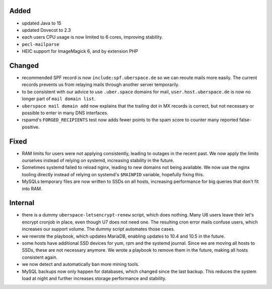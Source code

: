 Added
-----

* updated Java to 15
* updated Dovecot to 2.3
* each users CPU usage is now limited to 6 cores, improving stability.
* ``pecl-mailparse``
* HEIC support for ImageMagick 6, and by extension PHP

Changed
-------

* recommended SPF record is now ``include:spf.uberspace.de`` so we can reoute
  mails more easily. The current records prevents us from relaying mails through
  another server temporarily.
* to be consistent with our advice to use ``.uber.space`` domains for mail,
  ``user.host.uberspace.de`` is now no longer part of ``mail domain list``.
* ``uberspace mail domain add`` now explains that the trailing dot in MX records
  is correct, but not necessary or possible to enter in many DNS interfaces.
* rspamd's ``FORGED_RECIPIENTS`` test now adds fewer points to the spam score
  to counter many reported false-positive.

Fixed
-----

* RAM limits for users were not applying consistently, leading to outages in the
  recent past. We now apply the limits ourselves instead of relying on systemd,
  increasing stability in the future.
* Sometimes systemd failed to reload nginx, leading to new domains not being
  available. We now use the nginx tooling directly instead of relying on
  systemd's ``$MAINPID`` variable, hopefully fixing this.
* MySQLs temporary files are now written to SSDs on all hosts, increasing
  performance for big queries that don't fit into RAM.

Internal
--------

* there is a dummy ``uberspace-letsencrypt-renew`` script, which does nothing.
  Many U6 users leave their let's encrypt cronjob in place, even though U7 does
  not need one. The resulting cron error mails confuse users, which increases
  our support volume. The dummy script automates those cases.
* we rewrote the playbook, which updates MariaDB, enabling updates to 10.4 and
  10.5 in the future.
* some hosts have additional SSD devices for yum, rpm and the systemd journal.
  Since we are moving all hosts to SSDs, these are not necessary anymore. We
  wrote a playbook to remove them in the future, making all hosts consistent
  again.
* we now detect and automatically ban more mining tools.
* MySQL backups now only happen for databases, which changed since the last
  backup. This reduces the system load at night and further increases storage
  performance and stability.
